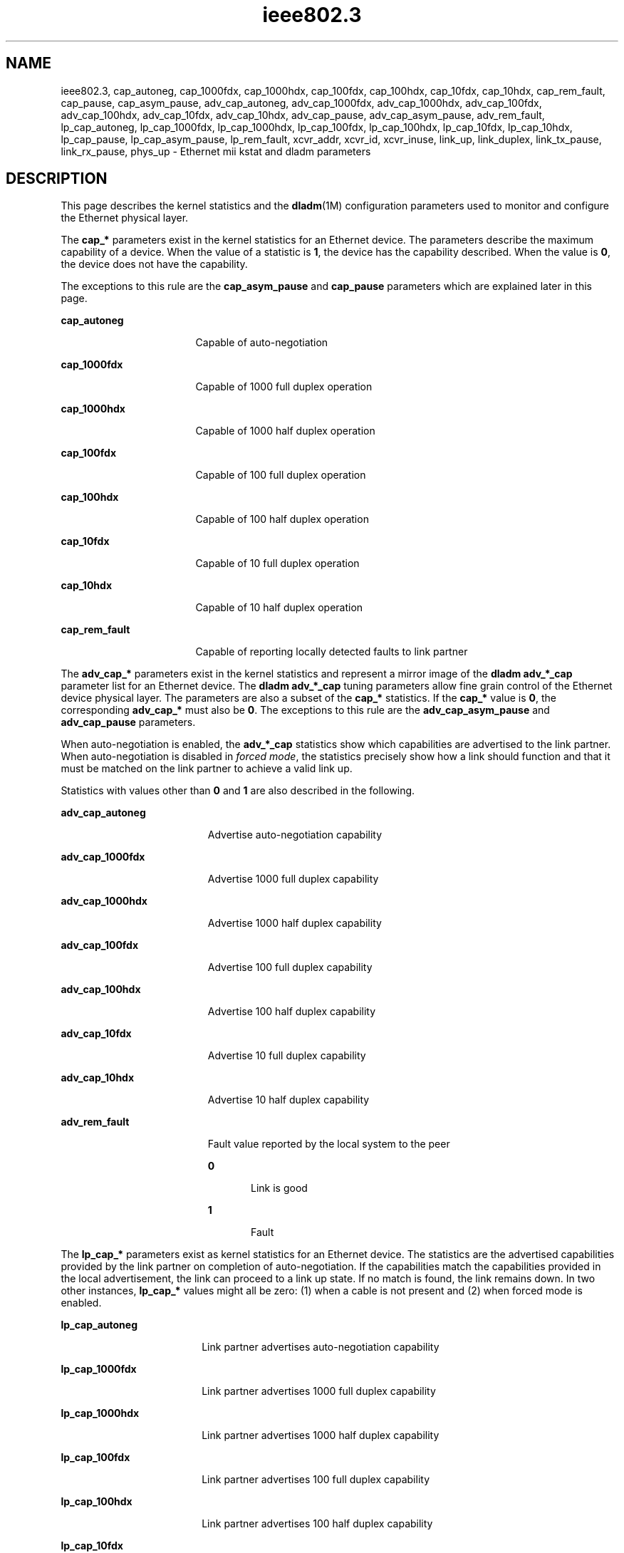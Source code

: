 '\" te
.\" Copyright (c) 2007, 2013, Oracle and/or its affiliates. All rights reserved.
.TH ieee802.3 5 "24 Aug 2011" "SunOS 5.11" "Standards, Environments, and Macros"
.SH NAME
ieee802.3, cap_autoneg, cap_1000fdx, cap_1000hdx, cap_100fdx, cap_100hdx, cap_10fdx, cap_10hdx, cap_rem_fault, cap_pause, cap_asym_pause, adv_cap_autoneg, adv_cap_1000fdx, adv_cap_1000hdx, adv_cap_100fdx, adv_cap_100hdx, adv_cap_10fdx, adv_cap_10hdx, adv_cap_pause, adv_cap_asym_pause, adv_rem_fault, lp_cap_autoneg, lp_cap_1000fdx, lp_cap_1000hdx, lp_cap_100fdx, lp_cap_100hdx, lp_cap_10fdx, lp_cap_10hdx, lp_cap_pause, lp_cap_asym_pause, lp_rem_fault, xcvr_addr, xcvr_id, xcvr_inuse, link_up, link_duplex, link_tx_pause, link_rx_pause, phys_up \- Ethernet mii kstat and dladm parameters
.SH DESCRIPTION
.sp
.LP
This page describes the kernel statistics and the \fBdladm\fR(1M) configuration parameters used to monitor and configure the Ethernet physical layer. 
.sp
.LP
The \fBcap_*\fR parameters exist in the kernel statistics for an Ethernet device. The parameters describe the maximum capability of a device. When the value of a statistic is \fB1\fR, the device has the capability described. When the value is \fB0\fR, the device does not have the capability.
.sp
.LP
The exceptions to this rule are the \fBcap_asym_pause\fR and \fBcap_pause\fR parameters which are explained later in this page.
.sp
.ne 2
.mk
.na
\fB\fBcap_autoneg\fR\fR
.ad
.RS 17n
.rt  
Capable of auto-negotiation
.RE

.sp
.ne 2
.mk
.na
\fB\fBcap_1000fdx\fR\fR
.ad
.RS 17n
.rt  
Capable of 1000 full duplex operation
.RE

.sp
.ne 2
.mk
.na
\fB\fBcap_1000hdx\fR\fR
.ad
.RS 17n
.rt  
Capable of 1000 half duplex operation
.RE

.sp
.ne 2
.mk
.na
\fB\fBcap_100fdx\fR\fR
.ad
.RS 17n
.rt  
Capable of 100 full duplex operation
.RE

.sp
.ne 2
.mk
.na
\fB\fBcap_100hdx\fR\fR
.ad
.RS 17n
.rt  
Capable of 100 half duplex operation
.RE

.sp
.ne 2
.mk
.na
\fB\fBcap_10fdx\fR\fR
.ad
.RS 17n
.rt  
Capable of 10 full duplex operation
.RE

.sp
.ne 2
.mk
.na
\fB\fBcap_10hdx\fR\fR
.ad
.RS 17n
.rt  
Capable of 10 half duplex operation
.RE

.sp
.ne 2
.mk
.na
\fB\fBcap_rem_fault\fR\fR
.ad
.RS 17n
.rt  
Capable of reporting locally detected faults to link partner
.RE

.sp
.LP
The \fBadv_cap_*\fR parameters exist in the kernel statistics and represent a mirror image of the \fBdladm adv_*_cap\fR parameter list for an Ethernet device. The \fBdladm adv_*_cap\fR tuning parameters allow fine grain control of the Ethernet device physical layer. The parameters are also a subset of the \fBcap_*\fR statistics. If the \fBcap_*\fR value is \fB0\fR, the corresponding \fBadv_cap_*\fR must also be \fB0\fR. The exceptions to this rule are the \fBadv_cap_asym_pause\fR and \fBadv_cap_pause\fR parameters.
.sp
.LP
When auto-negotiation is enabled, the \fBadv_*_cap\fR statistics show which capabilities are advertised to the link partner. When auto-negotiation is disabled in \fIforced mode\fR, the statistics precisely show how a link should function and that it must be matched on the link partner to achieve a valid link up.
.sp
.LP
Statistics with values other than \fB0\fR and \fB1\fR are also described in the following.
.sp
.ne 2
.mk
.na
\fB\fBadv_cap_autoneg\fR\fR
.ad
.RS 19n
.rt  
Advertise auto-negotiation capability
.RE

.sp
.ne 2
.mk
.na
\fB\fBadv_cap_1000fdx\fR\fR
.ad
.RS 19n
.rt  
Advertise 1000 full duplex capability
.RE

.sp
.ne 2
.mk
.na
\fB\fBadv_cap_1000hdx\fR\fR
.ad
.RS 19n
.rt  
Advertise 1000 half duplex capability
.RE

.sp
.ne 2
.mk
.na
\fB\fBadv_cap_100fdx\fR\fR
.ad
.RS 19n
.rt  
Advertise 100 full duplex capability
.RE

.sp
.ne 2
.mk
.na
\fB\fBadv_cap_100hdx\fR\fR
.ad
.RS 19n
.rt  
Advertise 100 half duplex capability
.RE

.sp
.ne 2
.mk
.na
\fB\fBadv_cap_10fdx\fR\fR
.ad
.RS 19n
.rt  
Advertise 10 full duplex capability
.RE

.sp
.ne 2
.mk
.na
\fB\fBadv_cap_10hdx\fR\fR
.ad
.RS 19n
.rt  
Advertise 10 half duplex capability
.RE

.sp
.ne 2
.mk
.na
\fB\fBadv_rem_fault\fR\fR
.ad
.RS 19n
.rt  
Fault value reported by the local system to the peer
.sp
.ne 2
.mk
.na
\fB\fB0\fR\fR
.ad
.RS 5n
.rt  
Link is good
.RE

.sp
.ne 2
.mk
.na
\fB\fB1\fR\fR
.ad
.RS 5n
.rt  
Fault
.RE

.RE

.sp
.LP
The \fBlp_cap_*\fR parameters exist as kernel statistics for an Ethernet device. The statistics are the advertised capabilities provided by the link partner on completion of auto-negotiation. If the capabilities match the capabilities provided in the local advertisement, the link can proceed to a link up state. If no match is found, the link remains down. In two other instances, \fBlp_cap_*\fR values might all be zero: (1) when a cable is not present and (2) when forced mode is enabled.
.sp
.ne 2
.mk
.na
\fB\fBlp_cap_autoneg\fR\fR
.ad
.RS 18n
.rt  
Link partner advertises auto-negotiation capability
.RE

.sp
.ne 2
.mk
.na
\fB\fBlp_cap_1000fdx\fR\fR
.ad
.RS 18n
.rt  
Link partner advertises 1000 full duplex capability
.RE

.sp
.ne 2
.mk
.na
\fB\fBlp_cap_1000hdx\fR\fR
.ad
.RS 18n
.rt  
Link partner advertises 1000 half duplex capability
.RE

.sp
.ne 2
.mk
.na
\fB\fBlp_cap_100fdx\fR\fR
.ad
.RS 18n
.rt  
Link partner advertises 100 full duplex capability
.RE

.sp
.ne 2
.mk
.na
\fB\fBlp_cap_100hdx\fR\fR
.ad
.RS 18n
.rt  
Link partner advertises 100 half duplex capability
.RE

.sp
.ne 2
.mk
.na
\fB\fBlp_cap_10fdx\fR\fR
.ad
.RS 18n
.rt  
Link partner advertises 10 full duplex capability
.RE

.sp
.ne 2
.mk
.na
\fB\fBlp_cap_10hdx\fR\fR
.ad
.RS 18n
.rt  
Link partner advertises 10 half duplex capability
.RE

.sp
.ne 2
.mk
.na
\fB\fBlp_rem_fault\fR\fR
.ad
.RS 18n
.rt  
Fault value the remote system reports
.sp
.ne 2
.mk
.na
\fB\fB0\fR\fR
.ad
.RS 5n
.rt  
Link is good
.RE

.sp
.ne 2
.mk
.na
\fB\fB1\fR\fR
.ad
.RS 5n
.rt  
Fault 
.RE

.RE

.sp
.LP
The \fBxcvr_*\fR kernel statistics provide information about the physical layer device that is in use.
.sp
.ne 2
.mk
.na
\fB\fBxcvr_addr\fR\fR
.ad
.RS 14n
.rt  
MII address in the \fB0\fR to \fB31\fR range of the physical layer device in use for a given Ethernet device
.RE

.sp
.ne 2
.mk
.na
\fB\fBxcvr_id\fR\fR
.ad
.RS 14n
.rt  
MII transceiver manufacturer and device ID
.RE

.sp
.ne 2
.mk
.na
\fB\fBxcvr_inuse\fR\fR
.ad
.RS 14n
.rt  
MII transceiver type, based on the following list:
.sp
.ne 2
.mk
.na
\fB\fB0\fR other\fR
.ad
.RS 15n
.rt  
Undefined
.RE

.sp
.ne 2
.mk
.na
\fB\fB1\fR none\fR
.ad
.RS 15n
.rt  
MII present, but nothing connected
.RE

.sp
.ne 2
.mk
.na
\fB\fB2\fR 10Mb/s\fR
.ad
.RS 15n
.rt  
10Mb/s Manchester encoding
.RE

.sp
.ne 2
.mk
.na
\fB\fB3\fR 100BaseT4\fR
.ad
.RS 15n
.rt  
100 Mb/s 8B/6T
.RE

.sp
.ne 2
.mk
.na
\fB\fB4\fR 100BaseX\fR
.ad
.RS 15n
.rt  
100 Mb/s 4B/5B
.RE

.sp
.ne 2
.mk
.na
\fB\fB5\fR 100BaseT2\fR
.ad
.RS 15n
.rt  
100 Mb/s PAM5X5
.RE

.sp
.ne 2
.mk
.na
\fB\fB6\fR 1000BaseX\fR
.ad
.RS 15n
.rt  
1000 Mb/s 8B/10B
.RE

.sp
.ne 2
.mk
.na
\fB\fB7\fR 1000BaseT\fR
.ad
.RS 15n
.rt  
1000 Mb/s 4D-PAM5
.RE

The above values define maximum capability. In many cases, lower speeds can occur. The \fBcap_*\fR statistics must be viewed to establish the range of capability.
.RE

.sp
.LP
The \fBlink_*\fR kernel statistics show the link state at the local end of the connection.
.sp

.sp
.TS
tab();
lw(2.01i) lw(.6i) lw(2.89i) 
lw(2.01i) lw(.6i) lw(2.89i) 
.
\fBlink_up\fR\fB1\fRLink is up
\fB0\fRLink is down
\fBlink_duplex\fR\fB2\fRFull duplex link
\fB1\fRHalf duplex link
\fB0\fRUnknown
\fBphys_up\fR\fB1\fRT{
Link has connectivity to external network
T}
\fB0\fRT{
Link has no connectivity to external network
T}
.TE

.sp
.LP
The \fBcap_asym_pause\fR, \fBcap_pause\fR, \fBadv_cap_asym_pause\fR, and \fBadv_cap_pause\fR parameters do not follow the rules of other \fBcap_*\fR and \fBadv_cap_*\fR kstats or parameters. The \fBcap_*pause\fR  kstats provide information about the capabilities supported by the device and constrain the values that may be set to the corresponding \fBadv_cap_*pause\fR parameters.
.sp
.ne 2
.mk
.na
\fB\fBcap_pause\fR\fR
.ad
.RS 18n
.rt  
Symmetric pause capability.
.RE

.sp
.ne 2
.mk
.na
\fB\fBcap_asym_pause\fR\fR
.ad
.RS 18n
.rt  
Asymmetric pause capability.
.RE

.sp
.LP
The \fBadv_cap_pause\fR and \fBadv_cap_asym_pause\fR statistics are limited by the available settings for \fBcap_pause\fR and \fBcap_asym_pause\fR. These statistics are read-only values whose settings may be administratively controlled by setting the flowctrl property supported by  \fBdladm\fR(1M). For a device that is fully capable of pausing both Rx (receive) and Tx (transmit) operations, the settings available are defined in the truth table that follows the \fBadv_cap_pause\fR and \fBadv_cap_asm_pause\fR parameter descriptions below.
.sp
.ne 2
.mk
.na
\fB\fBadv_cap_pause\fR\fR
.ad
.RS 22n
.rt  
When adv_cap_pause is 1, the device can both assert and respond to flow control.                           This is the pre-Gigabit, symmetric mode of operation, and implies a full (both send and receive) implementation of the PAUSE mechanism within the device. In addition, if adv_cap_asym_pause is 1, the device can operate either symmetrically or asymmetrically in either direction.
.sp
If adv_cap_pause is 0, advertised, flow-control behavior is determined by adv_cap_asym_pause. If the value of adv_cap_asym_pause is 1, the device can assert flow control, but cannot resend.
.sp
No flow control is available when bot adv_cap_pause  and adv_cap_asym_pause are 0.
.RE

.sp
.ne 2
.mk
.na
\fB\fBadv_cap_asym_pause\fR\fR
.ad
.RS 22n
.rt  
Asymmetric pause capability.
.RE

.sp
.LP
The \fBcap_asym_pause\fR and \fBcap_pause\fR statistics show the capability of a device and also limit the legal setting for \fBadv_cap_asym_pause\fR and \fBadv_cap_pause\fR. The  following  truth table describes the available \fBadv_cap_asym_pause\fR and \fBadv_cap_pause\fR settings limited by \fBcap_asym_pause\fR and \fBcap_pause statistics\fR. The abbreviations below are used in the table.
.sp
.ne 2
.mk
.na
\fBCA\fR
.ad
.RS 6n
.rt  
\fBcap_asym_pause\fR
.RE

.sp
.ne 2
.mk
.na
\fBCP\fR
.ad
.RS 6n
.rt  
\fBcap_pause\fR
.RE

.sp
.ne 2
.mk
.na
\fBAA\fR
.ad
.RS 6n
.rt  
\fBadv_cap_asym_pause\fR
.RE

.sp
.ne 2
.mk
.na
\fBAP\fR
.ad
.RS 6n
.rt  
\fBadv_cap_pause\fR
.RE

.sp

.sp
.TS
tab();
lw(.45i) lw(.49i) lw(.49i) lw(.54i) lw(3.53i) 
lw(.45i) lw(.49i) lw(.49i) lw(.54i) lw(3.53i) 
.
\fBCP\fR\fBCA\fR\fBAP\fR\fBAA\fR\fBDescription\fR
\fB0\fR\fB0\fR\fB0\fR\fB0\fRNo pause in use.
\fB0\fR\fB0\fR\fBx\fR\fBx\fRDevice not pause capable, cannot set.
\fB0\fR\fB1\fR\fB0\fR\fB0\fRT{
Asymmetric Rx pause capable, but not advertised.
T}
\fB0\fR\fB1\fR\fB0\fR\fB1\fRT{
Asymmetric Rx pause capable and advertised.
T}
\fB0\fR\fB1\fR\fB1\fR\fB0\fRT{
Asymmetric Rx pause capable, but not advertised. Not capable of symmetric pause.
T}
\fB0\fR\fB1\fR\fB1\fR\fB1\fRT{
Asymmetric Rx pause capable and advertised. No symmetric pause capability or asymmetric Tx pause.
T}
\fB1\fR\fB0\fR\fB0\fR\fB0\fRT{
Symmetric pause capable, but not advertised.
T}
\fB1\fR\fB0\fR\fB0\fR\fB1\fRT{
Symmetric pause capable, advertising asymmetric Rx pause only.
T}
\fB1\fR\fB0\fR\fB1\fR\fB0\fRT{
Symmetric pause capable, advertising symmetric Rx and Tx pause capability.
T}
\fB1\fR\fB0\fR\fB1\fR\fB1\fRSymmetric pause capable and advertised.
\fB1\fR\fB1\fR\fB0\fR\fB0\fRT{
Symmetric and asymmetric pause capable, but not advertised.
T}
\fB1\fR\fB1\fR\fB0\fR\fB1\fRT{
Symmetric and asymmetric Tx pause capable. Only asymmetric Tx pause advertised.
T}
\fB1\fR\fB1\fR\fB1\fR\fB0\fRT{
Symmetric and symmetric Tx pause capable. Only symmetric pause advertised.
T}
\fB1\fR\fB1\fR\fB1\fR\fB1\fRT{
Asymmetric Tx pause capable and advertised.
T}
.TE

.sp
.LP
In the cases above, an error is posted when a device driver cannot advertise. A new setting is ignored and values revert to the previous setting.
.sp
.LP
The \fBlp_cap_pause\fR and the \fBlp_cap_asym_pause\fR provide the advertised capabilities of the link partners.
.sp
.ne 2
.mk
.na
\fB\fBlp_cap_pause\fR\fR
.ad
.RS 21n
.rt  
When \fBlp_cap_pause\fR is 1, the link-partner can both assert and respond to flow control. This is the pre-Gigabit, symmetric mode of operation, and implies a full (both send and receive) implementation of the  PAUSE mechanism within the device. In addition, if \fBlp_cap_asym_pause\fR is 1, the link-partner can operate either symmetrically or asymmetrically in either direction.
.sp
If \fBlp_cap_pause\fR is 0, the flow-control behavior supported by the link-partner is determined by \fBlp_cap_asym_pause\fR. If the value of \fBlp_cap_asym_pause\fR is 1, the link-partner can assert flow control, but cannot respond to any pause-frames sent to it.
.sp
No flow control is available when both \fBlp_cap_pause\fR and \fBlp_cap_asym_pause\fR are 0.
.RE

.sp
.ne 2
.mk
.na
\fB\fBlp_cap_asym_pause\fR\fR
.ad
.RS 21n
.rt  
Asymmetric pause capability
.RE

.sp
.LP
When \fBadv_*pause_cap\fR and \fBlp_*pause_cap\fR are compared on completion of auto-negotiation, the chosen flow control mechanism for the link depends on what is most meaningful.
.sp
.ne 2
.mk
.na
\fB\fBlink_tx_pause\fR\fR
.ad
.RS 17n
.rt  
Link partner can assert flow control by sending pause frames when congestion is experienced.
.RE

.sp
.ne 2
.mk
.na
\fB\fBlink_rx_pause\fR\fR
.ad
.RS 17n
.rt  
Link partner can  respond to pause frames  received.
.RE

.sp
.LP
The following truth table illustrates the meaningful flow control combinations related to local and link partner configurations. The abbreviations below are used in the table.
.sp
.ne 2
.mk
.na
\fBAA\fR
.ad
.RS 7n
.rt  
\fBadv_cap_asym_pause\fR
.RE

.sp
.ne 2
.mk
.na
\fBAP\fR
.ad
.RS 7n
.rt  
\fBadv_cap_pause\fR
.RE

.sp
.ne 2
.mk
.na
\fBLAC\fR
.ad
.RS 7n
.rt  
\fBlp_cap_asym_pause\fR
.RE

.sp
.ne 2
.mk
.na
\fBLPC\fR
.ad
.RS 7n
.rt  
\fBlp_cap_pause\fR
.RE

.sp
.ne 2
.mk
.na
\fBLA\fR
.ad
.RS 7n
.rt  
\fBlink_asym_pause\fR
.RE

.sp
.ne 2
.mk
.na
\fBLP\fR
.ad
.RS 7n
.rt  
\fBlink_pause\fR
.RE

.sp

.sp
.TS
tab();
lw(.33i) lw(.33i) lw(.37i) lw(.37i) lw(.33i) lw(.37i) lw(3.39i) 
lw(.33i) lw(.33i) lw(.37i) lw(.37i) lw(.33i) lw(.37i) lw(3.39i) 
.
\fBAA\fR\fBAP\fR\fBLAC\fR\fBLPC\fR\fBLA\fR\fBLP\fR\fBDescription\fR
\fB1\fR\fB0\fR\fB1\fR\fB1\fR\fB1\fR\fB0\fRT{
Local station will Tx a pause when Rx is congested.
T}
\fB0\fR\fB1\fR\fB0\fR\fB1\fR\fB0\fR\fB1\fRT{
Flow control in both Rx and Tx directions.
T}
\fBx\fR\fB1\fR\fB1\fR\fB0\fR\fB1\fR\fB1\fRT{
Local station honors received Pause frames by temporarily suspending Transmit.
T}
\fBx\fR\fBx\fR\fBx\fR\fBx\fR\fB0\fR\fB0\fRT{
All other combinations: Flow control not available on the link
T}
.TE

.sp
.LP
When forced mode is enabled, the current  setting of \fBadv_cap_asym_pause\fR  and \fBadv_cap_pause\fR are used for the link. The \fBlink_asym_pause\fR and \fBlink_pause\fR become equal to the current \fBadv_cap_asym_pause\fR and \fBadv_cap_pause\fR settings. The above table also applies in forced mode, but the link partner configuration  must be checked to verify that flow control is operating on the link.
.SH SEE ALSO
.sp
.LP
\fBdladm\fR(1M), \fBdriver.conf\fR(4), \fBbge\fR(7D), \fBdlpi\fR(7P), \fBgld\fR(7D)
.SH NOTES
.sp
.LP
When \fBadv_cap_autoneg\fR is set to \fB0\fR, the highest priority speed and duplex is used for forced mode.
.sp
.LP
The highest priority is the highest speed at full duplex. The lowest priority is the lowest speed at half duplex.
.sp
.LP
MII transceivers can exist internally to a system or can be connected to an external MII connector. Typically, an internal transceiver has an \fBxcvr_addr\fR of \fB1\fR, while an external connection has an \fBxcvr_addr\fR of \fB0\fR.
